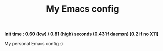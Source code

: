 #+TITLE: My Emacs config 

*Init time : 0.60 (low) / 0.81 (high) seconds (0.43`if daemon) [0.2 if no X11]*


My personal Emacs config :)
